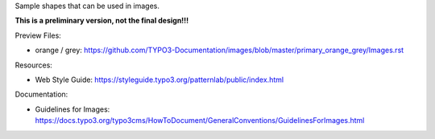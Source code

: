 Sample shapes that can be used in images.

**This is a preliminary version, not the final design!!!**


Preview Files:

* orange / grey: https://github.com/TYPO3-Documentation/images/blob/master/primary_orange_grey/Images.rst

Resources:

* Web Style Guide: https://styleguide.typo3.org/patternlab/public/index.html

Documentation:

* Guidelines for Images: 
  https://docs.typo3.org/typo3cms/HowToDocument/GeneralConventions/GuidelinesForImages.html
